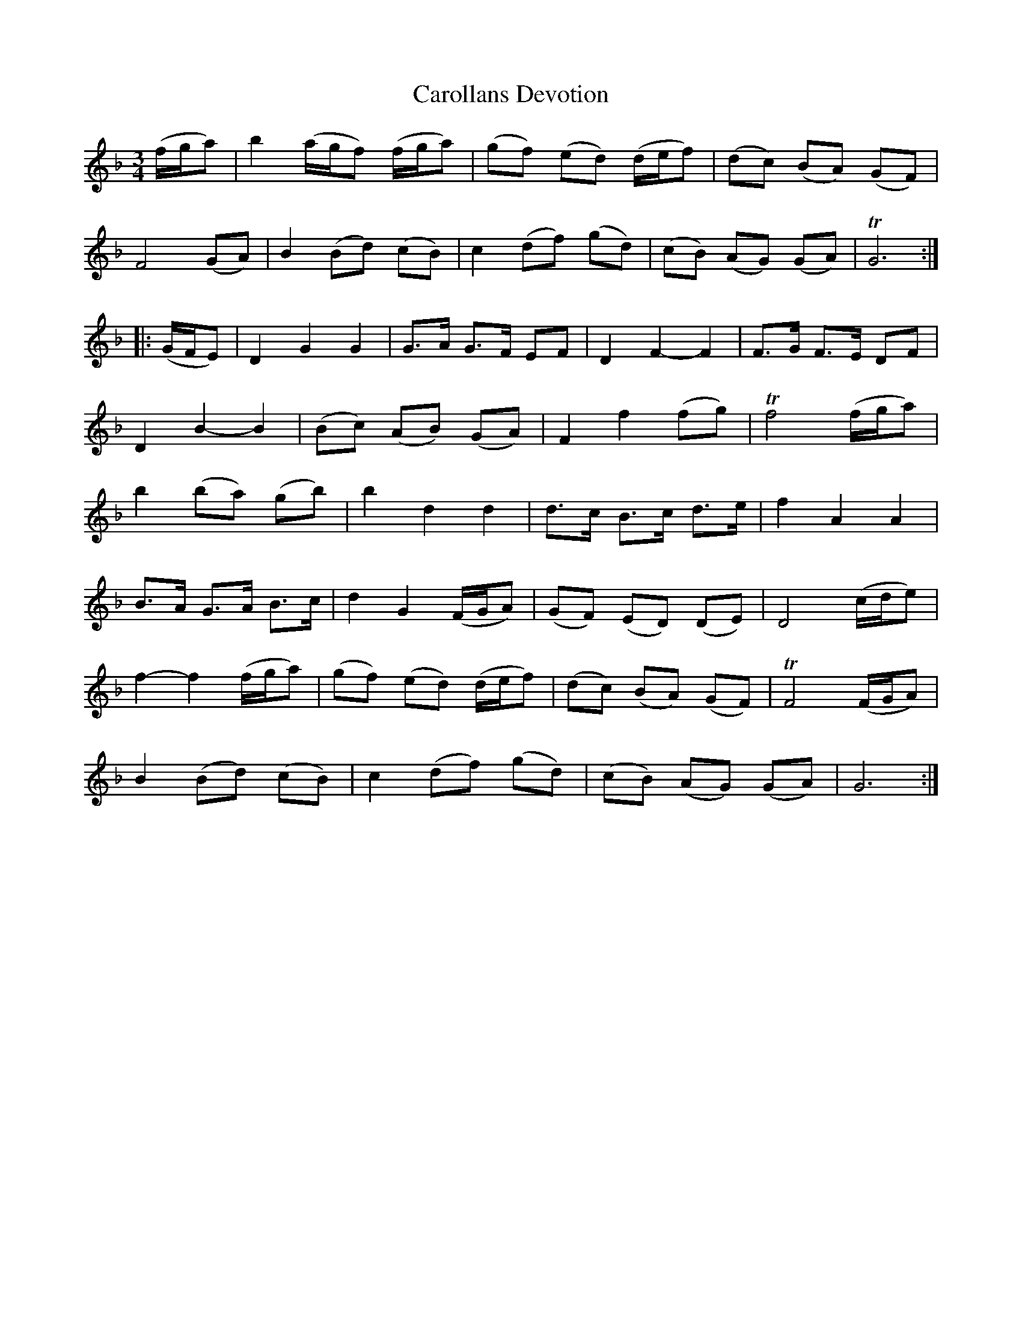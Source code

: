 X: 1
T: Carollans Devotion
B: A COLECTION of the most Celebrated Irish Tunes2 p.2a
N: The 2nd part had an initial repeat symbol, but no final repeat symbol.
M: 3/4
L: 1/8
K: Gdor
(f/g/a) |\
b2 (a/g/f) (f/g/a) | (gf) (ed) (d/e/f) | (dc) (BA) (GF) |
F4 (GA) | B2 (Bd) (cB) | c2 (df) (gd) | (cB) (AG) (GA) | TG6 :|
|: (G/F/E) |\
D2 G2 G2 | G>A G>F EF | D2 F2- F2 | F>G F>E DF |
D2 B2- B2 | (Bc) (AB) (GA) | F2 f2 (fg) | Tf4 (f/g/a) |
b2 (ba) (gb) | b2 d2 d2 | d>c B>c d>e | f2 A2 A2 |
B>A G>A B>c | d2 G2 (F/G/A) | (GF) (ED) (DE) | D4 (c/d/e) |
f2- f2 (f/g/a) | (gf) (ed) (d/e/f) | (dc) (BA) (GF) | TF4 (F/G/A) |
B2 (Bd) (cB) | c2 (df) (gd) | (cB) (AG) (GA) | G6 :|
